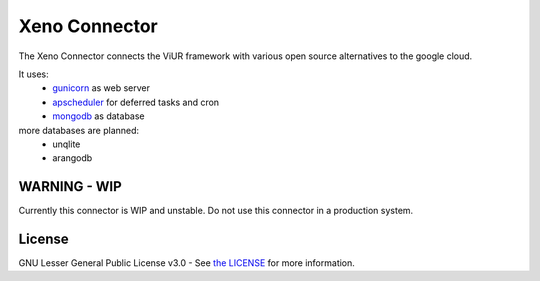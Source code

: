 Xeno Connector
==========================

The Xeno Connector connects the ViUR framework with various open source alternatives to the google cloud.

It uses:
 - `gunicorn`_ as web server
 - `apscheduler`_ for deferred tasks and cron
 - `mongodb`_ as database

more databases are planned:
 - unqlite
 - arangodb

WARNING - WIP
--------------------

Currently this connector is WIP and unstable. Do not use this connector in a production system.

License
-------

GNU Lesser General Public License v3.0 - See `the LICENSE`_ for more information.

.. _the LICENSE: https://github.com/xeno-project/xeno/blob/master/LICENSE
.. _unqlite: https://github.com/coleifer/unqlite-python
.. _gunicorn: https://github.com/benoitc/gunicorn
.. _apscheduler: https://github.com/agronholm/apscheduler
.. _mongodb: https://github.com/mongodb/mongo-python-driver
